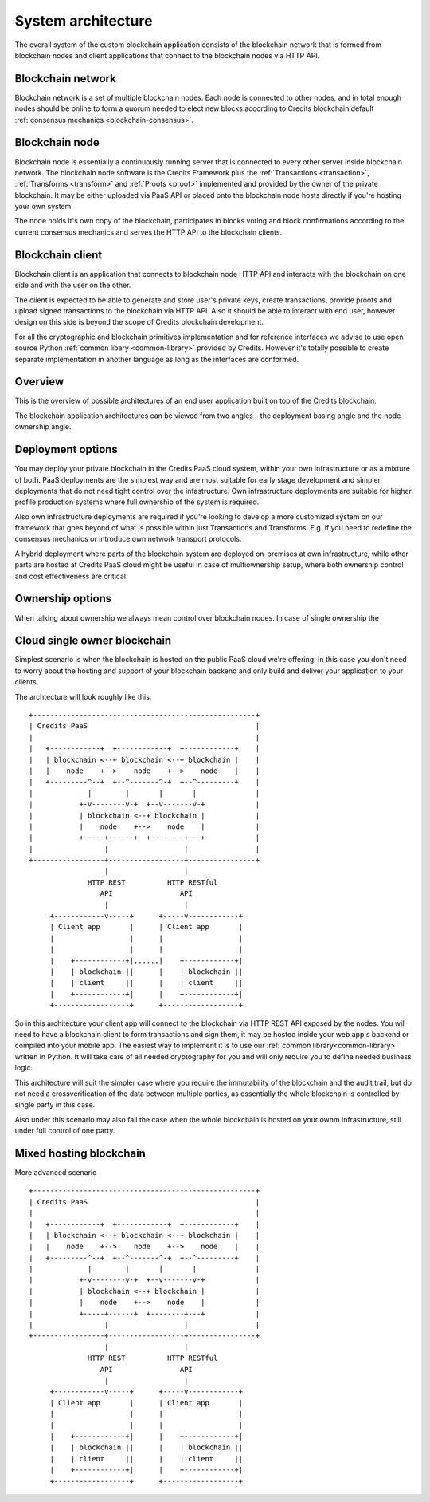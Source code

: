.. _system-architecture:

System architecture
===================

The overall system of the custom blockchain application consists of the blockchain
network that is formed from blockchain nodes and client applications that connect
to the blockchain nodes via HTTP API.


.. _architecture-blockchain-network:

Blockchain network
^^^^^^^^^^^^^^^^^^
Blockchain network is a set of multiple blockchain nodes. Each node is connected to
other nodes, and in total enough nodes should be online to form a quorum needed to
elect new blocks according to Credits blockchain default
:ref:`consensus mechanics <blockchain-consensus>`.


.. _architecture-blockchain-node:

Blockchain node
^^^^^^^^^^^^^^^

Blockchain node is essentially a continuously running server that is connected to
every other server inside blockchain network. The blockchain node software is the
Credits Framework plus the :ref:`Transactions <transaction>`, :ref:`Transforms <transform>`
and :ref:`Proofs <proof>` implemented and provided by the owner of the private blockchain.
It may be either uploaded via PaaS API or placed onto the blockchain node hosts directly
if you're hosting your own system.

The node holds it's own copy of the blockchain, participates in blocks voting and block confirmations
according to the current consensus mechanics and serves the HTTP API to the blockchain clients.

.. _architecture-blockchain-client:

Blockchain client
^^^^^^^^^^^^^^^^^

Blockchain client is an application that connects to blockchain node HTTP API and
interacts with the blockchain on one side and with the user on the other.

The client is expected to be able to generate and store user's private keys, create
transactions, provide proofs and upload signed transactions to the blockchain via HTTP API.
Also it should be able to interact with end user, however design on this side is beyond the
scope of Credits blockchain development.

For all the cryptographic and blockchain primitives implementation and for reference interfaces
we advise to use open source Python :ref:`common libary <common-library>` provided by Credits.
However it's totally possible to create separate implementation in another language as long as
the interfaces are conformed.

Overview
^^^^^^^^

This is the overview of possible architectures of an end user application built on top of the Credits blockchain.

The blockchain application architectures can be viewed from two angles - the deployment basing angle and the
node ownership angle.

Deployment options
^^^^^^^^^^^^^^^^^^

You may deploy your private blockchain in the Credits PaaS cloud system, within your own infrastructure or as a mixture
of both. PaaS deployments are the simplest way and are most suitable for early stage development and simpler
deployments that do not need tight control over the infastructure. Own infrastructure deployments are suitable for
higher profile production systems where full ownership of the system is required.

Also own infrastructure deployments are required if you're looking to develop a more customized system on our
framework that goes beyond of what is possible within just Transactions and Transforms. E.g. if you need to redefine
the consensus mechanics or introduce own network transport protocols.

A hybrid deployment where parts of the blockchain system are deployed on-premises at own infrastructure, while
other parts are hosted at Credits PaaS cloud might be useful in case of multiownership setup, where both ownership
control and cost effectiveness are critical.

Ownership options
^^^^^^^^^^^^^^^^^

When talking about ownership we always mean control over blockchain nodes.
In case of single ownership the


Cloud single owner blockchain
^^^^^^^^^^^^^^^^^^^^^^^^^^^^^

Simplest scenario is when the blockchain is hosted on the public PaaS cloud we're offering. In this case you don't
need to worry about the hosting and support of your blockchain backend and only build and deliver your application to
your clients.

The archtecture will look roughly like this:
::

    +-----------------------------------------------------+
    | Credits PaaS                                        |
    |                                                     |
    |   +------------+  +------------+  +------------+    |
    |   | blockchain <--+ blockchain <--+ blockchain |    |
    |   |    node    +-->    node    +-->    node    |    |
    |   +---------^--+  +--^-------^-+  +--^---------+    |
    |             |        |       |       |              |
    |           +-v--------v-+  +--v-------v-+            |
    |           | blockchain <--+ blockchain |            |
    |           |    node    +-->    node    |            |
    |           +-----+------+  +--------+---+            |
    |                 |                  |                |
    +-----------------+------------------+----------------+
                      |                  |
                  HTTP REST          HTTP RESTful
                     API                API
                      |                  |
         +------------v-----+      +-----v------------+
         | Client app       |      | Client app       |
         |                  |      |                  |
         |                  |      |                  |
         |    +------------+|......|    +------------+|
         |    | blockchain ||      |    | blockchain ||
         |    | client     ||      |    | client     ||
         |    +------------+|      |    +------------+|
         +------------------+      +------------------+

So in this architecture your client app will connect to the blockchain via HTTP REST API exposed by the nodes.
You will need to have a blockchain client to form transactions and sign them, it may be hosted inside your web app's
backend or compiled into your mobile app. The easiest way to implement it is to use our
:ref:`common library<common-library>` written in Python. It will take care of all needed cryptography for you
and will only require you to define needed business logic.

This architecture will suit the simpler case where you require the immutability of the blockchain and the audit
trail, but do not need a crossverification of the data between multiple parties, as essentially the whole blockchain
is controlled by single party in this case.

Also under this scenario may also fall the case when the whole blockchain is hosted on your ownm infrastructure,
still under full control of one party.


Mixed hosting blockchain
^^^^^^^^^^^^^^^^^^^^^^^^

More advanced scenario

::

    +-----------------------------------------------------+
    | Credits PaaS                                        |
    |                                                     |
    |   +------------+  +------------+  +------------+    |
    |   | blockchain <--+ blockchain <--+ blockchain |    |
    |   |    node    +-->    node    +-->    node    |    |
    |   +---------^--+  +--^-------^-+  +--^---------+    |
    |             |        |       |       |              |
    |           +-v--------v-+  +--v-------v-+            |
    |           | blockchain <--+ blockchain |            |
    |           |    node    +-->    node    |            |
    |           +-----+------+  +--------+---+            |
    |                 |                  |                |
    +-----------------+------------------+----------------+
                      |                  |
                  HTTP REST          HTTP RESTful
                     API                API
                      |                  |
         +------------v-----+      +-----v------------+
         | Client app       |      | Client app       |
         |                  |      |                  |
         |                  |      |                  |
         |    +------------+|      |    +------------+|
         |    | blockchain ||      |    | blockchain ||
         |    | client     ||      |    | client     ||
         |    +------------+|      |    +------------+|
         +------------------+      +------------------+

